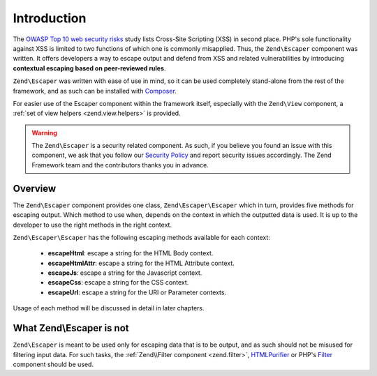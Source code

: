 .. _zend.escaper.introduction:

Introduction
============

The `OWASP Top 10 web security risks`_ study lists Cross-Site Scripting (XSS) in second place. PHP's sole functionality
against XSS is limited to two functions of which one is commonly misapplied. Thus, the ``Zend\Escaper`` component
was written. It offers developers a way to escape output and defend from XSS and related vulnerabilities by introducing
**contextual escaping based on peer-reviewed rules**.

``Zend\Escaper`` was written with ease of use in mind, so it can be used completely stand-alone from the rest of
the framework, and as such can be installed with `Composer`_.

For easier use of the Escaper component within the framework itself, especially with the ``Zend\View`` component,
a :ref:`set of view helpers <zend.view.helpers>` is provided.

.. warning::

    The ``Zend\Escaper`` is a security related component. As such, if you believe you found an issue with this 
    component, we ask that you follow our `Security Policy`_ and report security issues accordingly. The Zend
    Framework team and the contributors thanks you in advance.

.. _zend.escaper.introduction.overview:

Overview
--------

The ``Zend\Escaper`` component provides one class, ``Zend\Escaper\Escaper`` which in turn, provides five methods
for escaping output. Which method to use when, depends on the context in which the outputted data is used. It is
up to the developer to use the right methods in the right context.

``Zend\Escaper\Escaper`` has the following escaping methods available for each context:

 - **escapeHtml**: escape a string for the HTML Body context.

 - **escapeHtmlAttr**: escape a string for the HTML Attribute context.

 - **escapeJs**: escape a string for the Javascript context.

 - **escapeCss**: escape a string for the CSS context.

 - **escapeUrl**: escape a string for the URI or Parameter contexts.

Usage of each method will be discussed in detail in later chapters.

.. _zend.escaper.introduction.what-zend-escaper-is-not:

What Zend\\Escaper is not
-------------------------

``Zend\Escaper`` is meant to be used only for escaping data that is to be output, and as such should not be misused
for filtering input data. For such tasks, the :ref:`Zend\\Filter component <zend.filter>`, `HTMLPurifier`_ or PHP's
`Filter`_ component should be used.

.. _`OWASP Top 10 web security risks`: https://www.owasp.org/index.php/Top_10_2010-Main
.. _`Composer`: http://getcomposer.org/
.. _`Security Policy`: http://framework.zend.com/security/
.. _`HTMLPurifier`: http://htmlpurifier.org/
.. _`Filter`: http://php.net/manual/en/book.filter.php
